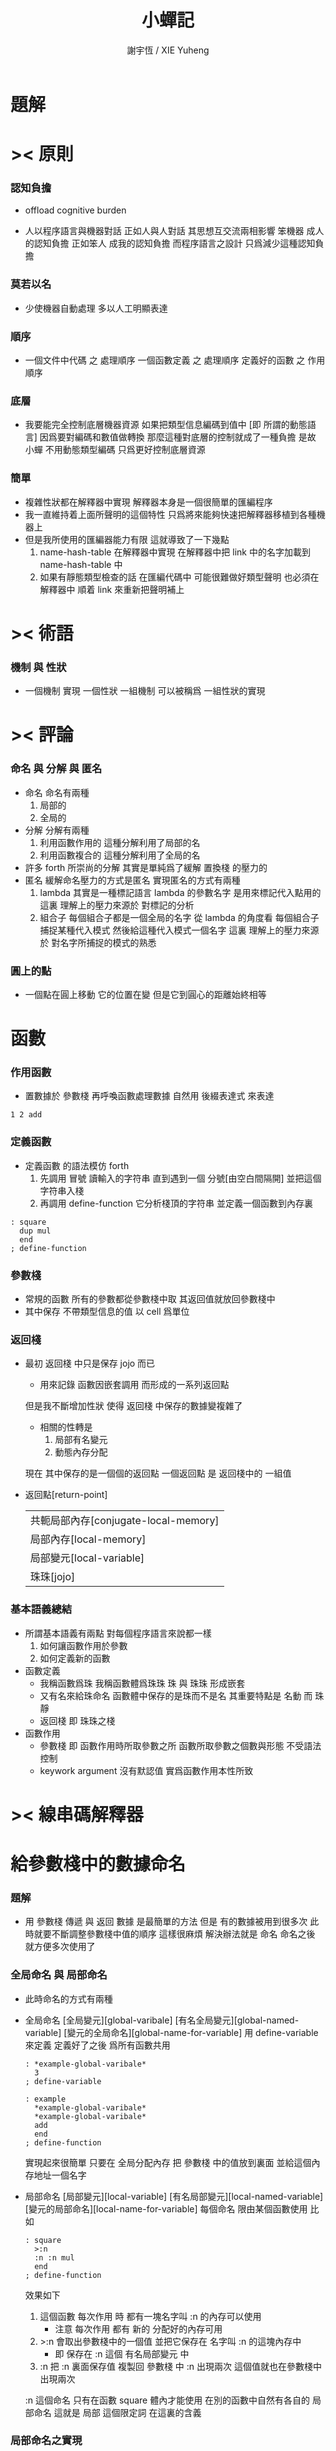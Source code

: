 #+TITLE:  小蟬記
#+AUTHOR: 謝宇恆 / XIE Yuheng

* 題解

* >< 原則

*** 認知負擔

    - offload cognitive burden

    - 人以程序語言與機器對話
      正如人與人對話
      其思想互交流兩相影響
      笨機器 成人的認知負擔
      正如笨人 成我的認知負擔
      而程序語言之設計 只爲減少這種認知負擔

*** 莫若以名
    - 少使機器自動處理
      多以人工明顯表達

*** 順序
    - 一個文件中代碼 之 處理順序
      一個函數定義 之 處理順序
      定義好的函數 之 作用順序

*** 底層
    - 我要能完全控制底層機器資源
      如果把類型信息編碼到值中 [即 所謂的動態語言]
      因爲要對編碼和數值做轉換
      那麼這種對底層的控制就成了一種負擔
      是故 小蟬 不用動態類型編碼
      只爲更好控制底層資源

*** 簡單
    - 複雜性狀都在解釋器中實現
      解釋器本身是一個很簡單的匯編程序
    - 我一直維持着上面所聲明的這個特性
      只爲將來能夠快速把解釋器移植到各種機器上
    - 但是我所使用的匯編器能力有限
      這就導致了一下幾點
      1. name-hash-table 在解釋器中實現
         在解釋器中把 link 中的名字加載到 name-hash-table 中
      2. 如果有靜態類型檢查的話
         在匯編代碼中 可能很難做好類型聲明
         也必須在解釋器中 順着 link 來重新把聲明補上

* >< 術語

*** 機制 與 性狀
    - 一個機制 實現 一個性狀
      一組機制 可以被稱爲 一組性狀的實現

* >< 評論

*** 命名 與 分解 與 匿名
    - 命名
      命名有兩種
      1. 局部的
      2. 全局的
    - 分解
      分解有兩種
      1. 利用函數作用的
         這種分解利用了局部的名
      2. 利用函數複合的
         這種分解利用了全局的名
    - 許多 forth 所崇尚的分解
      其實是單純爲了緩解 置換棧 的壓力的
    - 匿名
      緩解命名壓力的方式是匿名
      實現匿名的方式有兩種
      1. lambda
         其實是一種標記語言
         lambda 的參數名字 是用來標記代入點用的
         這裏
         理解上的壓力來源於
         對標記的分析
      2. 組合子
         每個組合子都是一個全局的名字
         從 lambda 的角度看
         每個組合子捕捉某種代入模式
         然後給這種代入模式一個名字
         這裏
         理解上的壓力來源於
         對名字所捕捉的模式的熟悉

*** 圓上的點
    - 一個點在圓上移動
      它的位置在變 但是它到圓心的距離始終相等



* 函數

*** 作用函數
    - 置數據於 參數棧
      再呼喚函數處理數據
      自然用 後綴表達式 來表達
    #+begin_src cicada-nymph
    1 2 add
    #+end_src

*** 定義函數
    - 定義函數 的語法模仿 forth
      1. 先調用 冒號
         讀輸入的字符串
         直到遇到一個 分號[由空白間隔開]
         並把這個字符串入棧
      2. 再調用 define-function
         它分析棧頂的字符串
         並定義一個函數到內存裏
    #+begin_src cicada-nymph
    : square
      dup mul
      end
    ; define-function
    #+end_src

*** 參數棧
    - 常規的函數 所有的參數都從參數棧中取
      其返回值就放回參數棧中
    - 其中保存 不帶類型信息的值
      以 cell 爲單位

*** 返回棧
    - 最初 返回棧 中只是保存 jojo 而已
      - 用來記錄
        函數因嵌套調用
        而形成的一系列返回點
      但是我不斷增加性狀
      使得 返回棧 中保存的數據變複雜了
      - 相關的性轉是
        1. 局部有名變元
        2. 動態內存分配
      現在 其中保存的是一個個的返回點
      一個返回點 是 返回棧中的 一組值
    - 返回點[return-point]
      | 共軛局部內存[conjugate-local-memory] |
      | 局部內存[local-memory]               |
      | 局部變元[local-variable]             |
      | 珠珠[jojo]                           |

*** 基本語義總結
    - 所謂基本語義有兩點
      對每個程序語言來說都一樣
      1. 如何讓函數作用於參數
      2. 如何定義新的函數
    - 函數定義
      - 我稱函數爲珠
        我稱函數體爲珠珠
        珠 與 珠珠 形成嵌套
      - 又有名來給珠命名
        函數體中保存的是珠而不是名
        其重要特點是
        名動 而 珠靜
      - 返回棧 即 珠珠之棧
    - 函數作用
      - 參數棧 即 函數作用時所取參數之所
        函數所取參數之個數與形態 不受語法控制
      - keywork argument 沒有默認值
        實爲函數作用本性所致

* >< 線串碼解釋器

* 給參數棧中的數據命名

*** 題解
    - 用 參數棧 傳遞 與 返回 數據
      是最簡單的方法
      但是
      有的數據被用到很多次
      此時就要不斷調整參數棧中值的順序
      這樣很麻煩
      解決辦法就是 命名
      命名之後 就方便多次使用了

*** 全局命名 與 局部命名
    - 此時命名的方式有兩種
    - 全局命名
      [全局變元][global-varibale]
      [有名全局變元][global-named-variable]
      [變元的全局命名][global-name-for-variable]
      用 define-variable 來定義
      定義好了之後 爲所有函數共用
      #+begin_src cicada-nymph
      : *example-global-varibale*
        3
      ; define-variable

      : example
        *example-global-varibale*
        *example-global-varibale*
        add
        end
      ; define-function
      #+end_src
      實現起來很簡單
      只要在 全局分配內存
      把 參數棧 中的值放到裏面
      並給這個內存地址一個名字
    - 局部命名
      [局部變元][local-variable]
      [有名局部變元][local-named-variable]
      [變元的局部命名][local-name-for-variable]
      每個命名 限由某個函數使用
      比如
      #+begin_src cicada-nymph
      : square
        >:n
        :n :n mul
        end
      ; define-function
      #+end_src
      效果如下
      1. 這個函數 每次作用 時
         都有一塊名字叫 :n 的內存可以使用
         - 注意
           每次作用
           都有 新的 分配好的內存可用
      2. >:n
         會取出參數棧中的一個值
         並把它保存在 名字叫 :n 的這塊內存中
         - 即
           保存在 :n 這個 有名局部變元 中
      3. :n
         把 :n 裏面保存值 複製回 參數棧 中
         :n 出現兩次
         這個值就也在參數棧中 出現兩次
      :n 這個命名
      只有在函數 square 體內才能使用
      在別的函數中自然有各自的 局部命名
      這就是 局部 這個限定詞 在這裏的含義

*** 局部命名之實現
    - 想要實現 局部命名
      就要在 返回棧 中做手腳了
      回想 返回點[return-point]
      | 共軛局部內存[conjugate-local-memory] |
      | 局部內存[local-memory]               |
      | 局部變元[local-variable]             |
      | 珠珠[jojo]                           |
      其中 局部變元[local-variable] 這個域
      就是專門爲實現 局部命名 這個性轉而準備的
    - 在線串碼解釋器中 專門分配一大段內存
      做爲 local-variable-area
      有 local-variable-area:*address*
      又有 local-variable-area:*current-free-address*
      它被初始化爲 local-variable-area:*address*
    - 每次調用[非素]函數時
      需要在 返回棧 中加入一個新的返回點
      其中
      1. 珠珠[jojo]
         就是 [非素]函數 的函數體 的首地址
      2. 局部變元[local-variable]
         就是 local-variable-area:*current-free-address*
         這個全局變元當前的值
         即 local-variable-area 中當前能被使用的地址
    - 此時 在 local-variable-area 中
      上面所保存的 地址 之後的 內存
      在這個函數作用的過程中
      都是能被隨便使用的
      每次 想要在這塊可以被自由使用的內存中分配一些出來
      只要
      遞增 local-variable-area:*current-free-address*
      這個變量即可
    - 當 函數作用 完畢 而退出時
      因 這次 函數作用 而入棧 的返回點將被取出
      其中的 局部變元[local-variable] 這個域
      將被用於
      恢復 local-variable-area:*current-free-address*
      成這次 函數作用 之前的值
    - 編譯函數的方式是這樣的
      比如
      #+begin_src cicada-nymph
      : square
        >:n
        :n :n mul
        end
      ; define-function
      #+end_src
      1. 首先要知道 局部變元 將被分配到
         這次函數作用 的 返回點
         中的 local-variable-area 地址之下
      2. 函數體中所用到的
         所有的不同局部變元的名字
         將對應一個 offset
         [這個 offset 在編譯時算出]
         這個 offset 是就
         這次函數作用 的 返回點
         中的 local-variable-area 地址
         而言的
      2. 遇到 >:n
         就編譯一次
           利用 :n 這名字所對應的 offset
           再利用 當前返回點
           找到 local-variable-area 中的一個地址
           並 從 參數棧 複製值到 這個地址 中
         到 jojo 中
         也就是說
         offset 被編譯到 jojo 中
         而 對 local-variable-area 中地址的計算
         是利用 offset 在運行時完成的
      3. 注意
         初次遇到 >:n
         還需要編譯一次
           對 local-variable-area:*current-free-address*
           的遞增
         到 jojo 中
         而
         再次遇到 >:n
         將會更新裏面的值
      4. 當遇 :n
         就編譯一次
           利用 :n 這名字所對應的 offset
           再利用 當前返回點
           找到 local-variable-area 中的一個地址
           並 從 這個地址 複製值到 參數棧 中
         到 jojo 中

*** 總結
    - 給 返回棧 中的 返回點 增加一個域
      就能實現
      給參數棧中的數據 作局部的命名
    - 我利用 >:var :var 這種語法
      來做爲 這個機制的接口

* 動態分配局部內存

*** 題解
    - 所謂 動態分配
      就是自動回收
    - 如此說來
      上面的
      給參數棧中的數據 作局部的命名
      也是動態的
      因爲函數退出之後
      通過 恢復 local-variable-area:*current-free-address*
      在 local-variable-area 中
      所分配內存 就被回收了
    - 而這裏所說的
      動態分配局部內存
      是想要
      - 在某個函數的作用過程中
        隨時分配任意大小的內存
        並且在函數作用完畢 而退出時
        自動回收這些內存
      可以發現
      這裏並不涉及到 命名
      可以料想
      這裏的實現方式將於 局部命名 異曲同工
      因爲都是要 在函數退出時
      自動回收 函數作用過程中 所用到的內存

*** 全局內存 與 局部內存
    - 如同命名 內存分配也分 全局 局部
    - 全局內存
      其接口爲 allocate-memory
      所分得內存將不能回收
      比如
      #+begin_src cicada-nymph
      : allocate-memory:*example-buffer*
        1024 allocate-memory
      ; define-variable
      #+end_src
    - 局部內存
      其接口爲 allocate-local-memory
      所分得內存將在函數退出時回收
      比如
      #+begin_src cicada-nymph
      : allocate-local-memory:example
        1024 allocate-local-memory >:example-buffer
        :example-buffer ...
        :example-buffer ...
        end
      ; define-function
      #+end_src

*** 返回動態分配的局部內存中的數據
    - 考慮下面的情況 就會發現一個難點
      假設 有一個叫 son 的函數
      它被 一個叫 father 的函數調用
      son 使用 allocate-local-memory 分配了一些內存
      如下
      #+begin_src cicada-nymph
      : son
        1024 allocate-local-memory >:buffer
        ...
        :buffer
        end
      ; define-function

      : father
        son ...
        1024 allocate-local-memory >:buffer
        ...
        end
      ; define-function
      #+end_src
    - 發現
      son 這個函數想要返回數據之結構很複雜
      不能直接放入參數棧中
        因爲參數棧中
        保存的都是以 cell 爲單位的定長數字
      經過對數據的計算與處理
      這個函數把想要返回的結果保存在了
      由 allocate-local-memory 多分配的局部內存中
    - 難點在於
      如果
      在函數作用完畢 而退出時
      由 allocate-local-memory 所分配的內存 被自動回收
      那麼
      son 所返回的 :buffer 地址下的內存就是被回收了的
      在 father 使用 allocate-local-memory 來給自己分配局部內存時
      這些內存將被認爲是自由內存
      這樣
      son 所算得的數據就被破壞了

*** 利用共軛來解決返回數據問題
    - 回想 返回點[return-point]
      | 共軛局部內存[conjugate-local-memory] |
      | 局部內存[local-memory]               |
      | 局部變元[local-variable]             |
      | 珠珠[jojo]                           |
      其中
      局部內存[local-memory]
      共軛局部內存[conjugate-local-memory]
      這兩個域
      專門爲解決這個問題而設計
    - 回想 局部變元[local-variable] 這個域
      保存的是 local-variable-area:*current-free-address*
      而
      局部內存[local-memory]
      共軛局部內存[conjugate-local-memory]
      這兩個域
      保存的是
      local-memory-even-area:*current-free-address*
      local-memory-odd-area:*current-free-address*
      並且 每次函數調用的時候
      就交換 odd 和 even
      比如 如果 father 有
      | local-memory           | even |
      | conjugate-local-memory | odd  |
      那麼 當 father 中調用 son 時
      son 就有
      | local-memory           | odd  |
      | conjugate-local-memory | even |
    - 這樣
      son 需要返回數據時
      用 allocate-conjugate-local-memory 來分配內存就行了
      此時的 :buffer 地址
      對 father 而言
      就像是用 allocate-local-memory 分配的內存一般
      #+begin_src cicada-nymph
      : son
        1024 allocate-conjugate-local-memory >:buffer
        ...
        :buffer
        end
      ; define-function

      : father
        son >:buffer-of-son
        1024 allocate-local-memory >:buffer
        ...
        end
      ; define-function
      #+end_src

*** 總結
    - 我用 共軛的兩塊內存
      來動態分配局部內存
    - 共軛 是爲了解決返回數據問題
    - 接口爲
      allocate-local-memory
      allocate-conjugate-local-memory

* >< 命名

*** 鍊
    - 之所以需要 鍊
      是因爲匯編語言的能力太弱
      直接在其中實現 名散表 太費心力
    - 一旦解釋器被執行起來
      就不用鍊做主要的查找了
    - 但是 鏈還被用於撤銷機制
      因爲 只有唯一一個鏈
      它記錄函數被定義的線性順序

*** 名散表
    - 實現對函數的快速查找
    - 名散表 是處理命名的唯一數據結構
      其中每個 名欄 之 珠域 對珠的保存
      就是命名過程
    - 珠子本身還是有名字的
      但是這些名字只用來打印函數體
      而別無他用
      來自模塊的珠子
      其名字中的前綴指示其模塊
      這樣我就能在出錯時從文件中找到這個珠子的位置
      也許有多個位置 因爲可能有重複命名

*** 珠 到 名
    - 假設 珠->名 這種函數
      只爲除錯所用
      那麼在 -global-naming-stack* 中搜索 珠 的名字
      也是可以接受的
      我選擇這種方式

*** 實現函數作用

*** 實現函數定義

*** 命名難題
    - 命名行爲有很多類型
      令人困惑 列舉如下
      1. 首先是全局變量
         一個全局變量 是一個有名字的盒子
         裏面可以保存值
      2. 其次是有 名域 的數據結構
         比如 珠 和 鍊
      3. 再次是 名散表 中
         一個 名 下所保存的值
    - 特點是
      1. 由值不能找回名字
      2. 值本身是一個數據結構的地址
         可以用以找回名字
         因爲名字只是這個數據結構的一個域
      3. 目前 名散表 中所保存的值
         只限於 珠
         一個 珠 可以存在於很多 名散表 中的 名欄 中
         每個 名欄 之名 都是這個珠的別名
         珠 做爲數據結構其內所保存的名字
         纔是這個珠的真名
    - 問題
      1. 珠 內的真名 是有必要的還是沒必要的
         這個名字的唯一目的就是 用以打印於顯示
         完全沒有查找的功能
    - 這種混亂的原因在於
      1. 函數體中所保存的
         不是 名散表 中的 名欄
         而是 函數的真正地址
    - 這導致動態性的喪失
      即 重新定義一個函數的時候
      有時必須重新定義所有依賴於它的函數
      才能達到所期望的效果
      同時獲得靜態性
      即 重新定義一個函數時
      不會破壞以前的定義

* >< 線串碼解釋器的指令

* >< 基本輸入輸出

*** 閱讀棧[reading-stack]
    - 使得閱讀地點可以被重新定向到字符串
      實現對字符串的解釋
      即 爲了實現 (eval-string)
    - 實現 把括號識別爲詞

* >< 語法擴展機制

*** 語法棧[syntax-stack]
    - 實現對語境的靈活轉換
    - 語法棧中保存的規則集
      實現對語法動態添加與刪除

*** 語境

* >< 非局部退出

*** 題解
    - 異常處理

*** 期待棧
    - 對返回棧的查找與直接操縱
      實現異常處理

* >< 撤銷機制

*** 撤銷棧
    - 用以保存某一時刻的全局狀態
      以實現撤銷

* >< 模塊系統

*** 加載棧
    - 用以保存被加載的代碼的信息
      使得代碼可以被分散到不同的文件
      以形成相對獨立的的模塊

* >< 測試框架

* >< 類型系統

*** 類型棧

*** 實現接口
    - 類型檢查的接口 要植入 函數語義的接口 當中
      即 函數作用 與 函數定義 當中

*** >< 優化
    - 有了類型信息
      就有可能在定義函數的時候把某些可以執行的計算進行掉
      如果引入這種優化
      那麼 就有必要 區分變元與常元了

*** >< 局部變元的語法
    - joy 中的匿名謂詞
      在作用於棧中的值的時候
      不必複製它所作用的值
    - 而 cicada-nymph 必須以明顯的方式複製棧中的值
      如果每一組函數對棧中的值的消耗都能夠被編譯器計算出來
      那麼就可以省略這些明顯的複製了
      類型檢查器就可以做到這一點



* >< 舊記

*** 結構化數據的初始化語法
    - [ ] 是 匿名的 jo 這種結構化數據的初始化語法
      然而
      別的結構化的數據應該如何呢?
    - 比如 path: directory-name file-name ;
      是一種用來初始化 特殊的[代表 path 的]字符串的語法
    - 需要類似的語法的地方還有
      1. vector of name
      2. vector of string
      注意這裏的 vector 都是類型良好的
      必須是這樣
      因爲我根本沒有對類型編碼
    - 對於上面所欠缺的兩種語法
      我可以很容易想出很多設計方式
      但是要知道
      語法是可以靈活轉換的
      所以可以先實現幾個語法試試效果

*** 局部變元代入嵌套的無名函數
    - 局部變元代入嵌套的無名函數 是可以實現的
      可以實現特殊的標記語法來支持這個特性
      並且
      當些無名函數需要被做爲返回值返回時
      去返回無名函數的複製
      而不返回在大函數體內的無名函數本身 就行了
      此時的複製有兩種
      1. 複製到圈狀內存中
         此時所返回的值必須在短時間內被用掉
      2. 複製到靜態內存中
         這樣就提供了一種生成函數的方式了

*** data-structure
    - a data-structure is a pattern of bit [thus byte [thus jo]] in memory
    - a data-structure is referenced by is address in memory
    - what a low level programming language should provide
      is a flexible way [a mechanism]
      to manage the interfaces of all kinds of data-structures
      including
      1. define
      2. allocate & init
      3. get & set
      4. equal & copy
      and other operating functions
    - that is to say
      the interface of a data-structure is a set of functions
      what should be managed are
      1. how to define these functions
         maybe to generate these functions group by group
      2. how to apply these functions on their arguments
         i.e. to call these functions
    - the mechanism implemented here is very flexible
      thus
      it usage is not limited to help to form the concept about data-structure

*** 能夠編譯自己之後才能實現的性狀
    - jotionary 中 jojo 的長度
    - 把對 棧註釋 處理成 元數據
      利用這些元數據 就能夠實現簡單的類型推導
    - 一個 debug 模式
      在其中 對所有的基本的 棧的接口加上保護
    - jojo 的頭部 和 jojo 本身的分離
      這樣就能在 link 方面增加一層間接
      而實現別名機制

*** 對匯編器的需要
    - 爲了實現上面的性狀
      把 cicada-nymph 編譯到任何一個語言都是可以的
      [比如 fasm]
    - 但是我還是需要自己實現匯編器
      因爲就工作量而言 二者相當
      就所形成的實現策略的靈活性而言
      根據 自己的匯編器 所制定的實現策略 要靈活很多

*** 交叉匯編器構架
    - cross assembler framework
    - 目的 爲了寫 cicada-language 的 VM 的 匯編器
    - 在 name-hash-table 中貢獻出一個域
      來分離 匯編器 的命名空間
    - memory buffer editor
      1. bit buffer editor
      2. byte buffer editor
    - 多光標編輯
      - cursor = 1 cursor
      - buffer = 2 cursor
      - xxxxxx = 3 cursor
    - line editor 外加各種 mode
